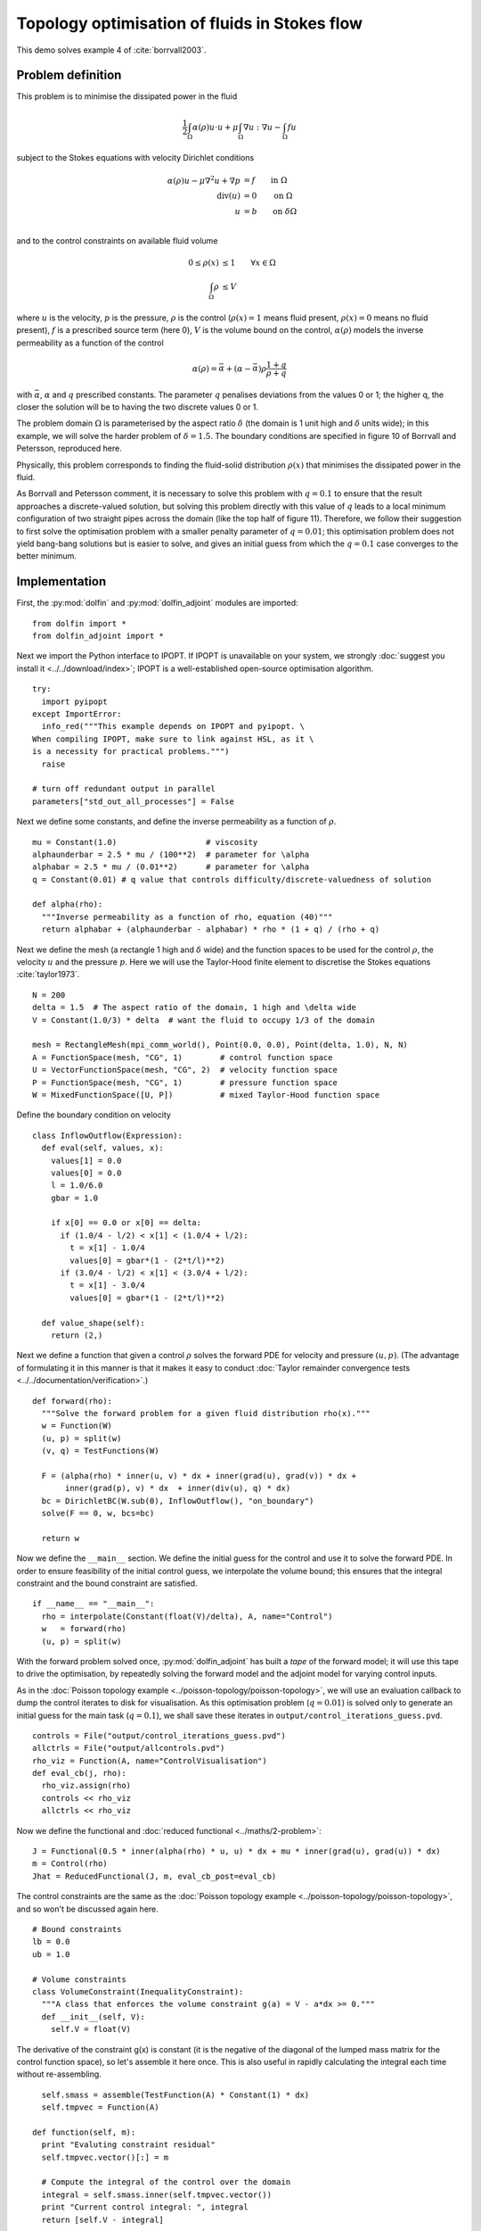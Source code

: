.. py:currentmodule:: dolfin_adjoint

Topology optimisation of fluids in Stokes flow
==============================================

.. sectionauthor:: Patrick E. Farrell <patrick.farrell@maths.ox.ac.uk>

This demo solves example 4 of :cite:`borrvall2003`.

Problem definition
******************

This problem is to minimise the dissipated power in the fluid

.. math::
      \frac{1}{2} \int_{\Omega} \alpha(\rho) u \cdot u + \mu \int_{\Omega} \nabla u : \nabla u - \int_{\Omega} f u

subject to the Stokes equations with velocity Dirichlet conditions

.. math::
      \alpha(\rho) u - \mu \nabla^2 u + \nabla p &= f \qquad \mathrm{in} \ \Omega        \\
                                 \mathrm{div}(u) &= 0 \qquad \mathrm{on} \ \Omega        \\
                                               u &= b \qquad \mathrm{on} \ \delta \Omega \\

and to the control constraints on available fluid volume

.. math::
         0 \le \rho(x) &\le 1  \qquad \forall x \in \Omega \\
         \int_{\Omega} \rho &\le V

where :math:`u` is the velocity, :math:`p` is the pressure,
:math:`\rho` is the control (:math:`\rho(x) = 1` means fluid present,
:math:`\rho(x) = 0` means no fluid present), :math:`f` is a prescribed
source term (here 0), :math:`V` is the volume bound on the control,
:math:`\alpha(\rho)` models the inverse permeability as a function of
the control

.. math::
      \alpha(\rho) = \bar{\alpha} + (\underline{\alpha} - \bar{\alpha}) \rho \frac{1 + q}{\rho + q}

with :math:`\bar{\alpha}`, :math:`\underline{\alpha}` and :math:`q`
prescribed constants. The parameter :math:`q` penalises deviations
from the values 0 or 1; the higher q, the closer the solution will be
to having the two discrete values 0 or 1.

The problem domain :math:`\Omega` is parameterised by the aspect ratio
:math:`\delta` (the domain is 1 unit high and :math:`\delta` units
wide); in this example, we will solve the harder problem of
:math:`\delta = 1.5`.  The boundary conditions are specified in figure
10 of Borrvall and Petersson, reproduced here.

.. image:: stokes-topology-bcs.png
    :scale: 80
    :align: center

Physically, this problem corresponds to finding the fluid-solid
distribution :math:`\rho(x)` that minimises the dissipated power in
the fluid.

As Borrvall and Petersson comment, it is necessary to solve this
problem with :math:`q=0.1` to ensure that the result approaches a
discrete-valued solution, but solving this problem directly with this
value of :math:`q` leads to a local minimum configuration of two
straight pipes across the domain (like the top half of figure 11).
Therefore, we follow their suggestion to first solve the optimisation
problem with a smaller penalty parameter of :math:`q=0.01`; this
optimisation problem does not yield bang-bang solutions but is easier
to solve, and gives an initial guess from which the :math:`q=0.1` case
converges to the better minimum.

Implementation
**************

First, the :py:mod:`dolfin` and :py:mod:`dolfin_adjoint` modules are
imported:

::

  from dolfin import *
  from dolfin_adjoint import *
  
Next we import the Python interface to IPOPT. If IPOPT is
unavailable on your system, we strongly :doc:`suggest you install it
<../../download/index>`; IPOPT is a well-established open-source
optimisation algorithm.

::

  try:
    import pyipopt
  except ImportError:
    info_red("""This example depends on IPOPT and pyipopt. \
  When compiling IPOPT, make sure to link against HSL, as it \
  is a necessity for practical problems.""")
    raise
  
  # turn off redundant output in parallel
  parameters["std_out_all_processes"] = False
  
Next we define some constants, and define the inverse permeability as
a function of :math:`\rho`.

::

  mu = Constant(1.0)                   # viscosity
  alphaunderbar = 2.5 * mu / (100**2)  # parameter for \alpha
  alphabar = 2.5 * mu / (0.01**2)      # parameter for \alpha
  q = Constant(0.01) # q value that controls difficulty/discrete-valuedness of solution
  
  def alpha(rho):
    """Inverse permeability as a function of rho, equation (40)"""
    return alphabar + (alphaunderbar - alphabar) * rho * (1 + q) / (rho + q)
  
Next we define the mesh (a rectangle 1 high and :math:`\delta` wide)
and the function spaces to be used for the control :math:`\rho`, the
velocity :math:`u` and the pressure :math:`p`. Here we will use the
Taylor-Hood finite element to discretise the Stokes equations
:cite:`taylor1973`.

::

  N = 200
  delta = 1.5  # The aspect ratio of the domain, 1 high and \delta wide
  V = Constant(1.0/3) * delta  # want the fluid to occupy 1/3 of the domain
  
  mesh = RectangleMesh(mpi_comm_world(), Point(0.0, 0.0), Point(delta, 1.0), N, N)
  A = FunctionSpace(mesh, "CG", 1)        # control function space
  U = VectorFunctionSpace(mesh, "CG", 2)  # velocity function space
  P = FunctionSpace(mesh, "CG", 1)        # pressure function space
  W = MixedFunctionSpace([U, P])          # mixed Taylor-Hood function space
  
Define the boundary condition on velocity

::

  class InflowOutflow(Expression):
    def eval(self, values, x):
      values[1] = 0.0
      values[0] = 0.0
      l = 1.0/6.0
      gbar = 1.0
  
      if x[0] == 0.0 or x[0] == delta:
        if (1.0/4 - l/2) < x[1] < (1.0/4 + l/2):
          t = x[1] - 1.0/4
          values[0] = gbar*(1 - (2*t/l)**2)
        if (3.0/4 - l/2) < x[1] < (3.0/4 + l/2):
          t = x[1] - 3.0/4
          values[0] = gbar*(1 - (2*t/l)**2)
  
    def value_shape(self):
      return (2,)
  
Next we define a function that given a control :math:`\rho` solves the
forward PDE for velocity and pressure :math:`(u, p)`. (The advantage
of formulating it in this manner is that it makes it easy to conduct
:doc:`Taylor remainder convergence tests
<../../documentation/verification>`.)


::

  def forward(rho):
    """Solve the forward problem for a given fluid distribution rho(x)."""
    w = Function(W)
    (u, p) = split(w)
    (v, q) = TestFunctions(W)
  
    F = (alpha(rho) * inner(u, v) * dx + inner(grad(u), grad(v)) * dx +
         inner(grad(p), v) * dx  + inner(div(u), q) * dx)
    bc = DirichletBC(W.sub(0), InflowOutflow(), "on_boundary")
    solve(F == 0, w, bcs=bc)
  
    return w
  
Now we define the ``__main__`` section. We define the initial guess
for the control and use it to solve the forward PDE. In order to
ensure feasibility of the initial control guess, we interpolate the
volume bound; this ensures that the integral constraint and the bound
constraint are satisfied.

::

  if __name__ == "__main__":
    rho = interpolate(Constant(float(V)/delta), A, name="Control")
    w   = forward(rho)
    (u, p) = split(w)
  
With the forward problem solved once, :py:mod:`dolfin_adjoint` has
built a *tape* of the forward model; it will use this tape to drive
the optimisation, by repeatedly solving the forward model and the
adjoint model for varying control inputs.

As in the :doc:`Poisson topology example
<../poisson-topology/poisson-topology>`, we will use an evaluation
callback to dump the control iterates to disk for visualisation. As
this optimisation problem (:math:`q=0.01`) is solved only to generate
an initial guess for the main task (:math:`q=0.1`), we shall save
these iterates in ``output/control_iterations_guess.pvd``.

::

    controls = File("output/control_iterations_guess.pvd")
    allctrls = File("output/allcontrols.pvd")
    rho_viz = Function(A, name="ControlVisualisation")
    def eval_cb(j, rho):
      rho_viz.assign(rho)
      controls << rho_viz
      allctrls << rho_viz
  
Now we define the functional and :doc:`reduced functional
<../maths/2-problem>`:

::

    J = Functional(0.5 * inner(alpha(rho) * u, u) * dx + mu * inner(grad(u), grad(u)) * dx)
    m = Control(rho)
    Jhat = ReducedFunctional(J, m, eval_cb_post=eval_cb)
  
The control constraints are the same as the :doc:`Poisson topology
example <../poisson-topology/poisson-topology>`, and so won't be
discussed again here.

::

    # Bound constraints
    lb = 0.0
    ub = 1.0
  
    # Volume constraints
    class VolumeConstraint(InequalityConstraint):
      """A class that enforces the volume constraint g(a) = V - a*dx >= 0."""
      def __init__(self, V):
        self.V = float(V)
  
The derivative of the constraint g(x) is constant
(it is the negative of the diagonal of the lumped mass matrix for the
control function space), so let's assemble it here once.
This is also useful in rapidly calculating the integral each time
without re-assembling.

::

        self.smass = assemble(TestFunction(A) * Constant(1) * dx)
        self.tmpvec = Function(A)
  
      def function(self, m):
        print "Evaluting constraint residual"
        self.tmpvec.vector()[:] = m
  
        # Compute the integral of the control over the domain
        integral = self.smass.inner(self.tmpvec.vector())
        print "Current control integral: ", integral
        return [self.V - integral]
  
      def jacobian(self, m):
        print "Computing constraint Jacobian"
        return [-self.smass]
  
      def output_workspace(self):
        return [0.0]
  
Now that all the ingredients are in place, we can perform the initial
optimisation. We set the maximum number of iterations for this initial
optimisation problem to 30; there's no need to solve this to
completion, as its only purpose is to generate an initial guess.

::

    # Solve the optimisation problem with q = 0.01
    problem = MinimizationProblem(Jhat, bounds=(lb, ub), constraints=VolumeConstraint(V))
    parameters = {'maximum_iterations': 20}
  
    solver = IPOPTSolver(problem, parameters=parameters)
    rho_opt = solver.solve()
  
    File("output/control_solution_guess.xdmf") << rho_opt
  
With the optimised value for :math:`q=0.01` in hand, we *reset* the
dolfin-adjoint state, clearing its tape, and configure the new problem
we want to solve. We need to update the values of :math:`q` and
:math:`\rho`:

::

    q.assign(0.1)
    rho.assign(rho_opt)
    adj_reset()
  
Since we have cleared the tape, we need to execute the forward model
once again to redefine the problem. (It is also possible to modify the
tape, but this way is easier to understand.) We will also redefine the
functionals and parameters; this time, the evaluation callback will
save the optimisation iterations to
``output/control_iterations_final.pvd``.

::

    File("intermediate-guess-%s.xdmf" % N) << rho
  
    w = forward(rho)
    (u, p) = split(w)
  
    # Define the reduced functionals
    controls = File("output/control_iterations_final.pvd")
    rho_viz = Function(A, name="ControlVisualisation")
    def eval_cb(j, rho):
      rho_viz.assign(rho)
      controls << rho_viz
      allctrls << rho_viz
  
    J = Functional(0.5 * inner(alpha(rho) * u, u) * dx + mu * inner(grad(u), grad(u)) * dx)
    m = Control(rho)
    Jhat = ReducedFunctional(J, m, eval_cb_post=eval_cb)
  
We can now solve the optimisation problem with :math:`q=0.1`, starting
from the solution of :math:`q=0.01`:

::

    problem = MinimizationProblem(Jhat, bounds=(lb, ub), constraints=VolumeConstraint(V))
    parameters = {'maximum_iterations': 100}
  
    solver = IPOPTSolver(problem, parameters=parameters)
    rho_opt = solver.solve()
  
    File("output/control_solution_final.xdmf") << rho_opt
  
The example code can be found in ``examples/stokes-topology/`` in the
``dolfin-adjoint`` source tree, and executed as follows:

.. code-block:: bash

  $ mpiexec -n 4 python stokes-topology.py
  ...
  Number of Iterations....: 100

                                     (scaled)                 (unscaled)
  Objective...............:   4.5944633030224409e+01    4.5944633030224409e+01
  Dual infeasibility......:   1.8048641504211900e-03    1.8048641504211900e-03
  Constraint violation....:   0.0000000000000000e+00    0.0000000000000000e+00
  Complementarity.........:   9.6698653740681504e-05    9.6698653740681504e-05
  Overall NLP error.......:   1.8048641504211900e-03    1.8048641504211900e-03


  Number of objective function evaluations             = 105
  Number of objective gradient evaluations             = 101
  Number of equality constraint evaluations            = 0
  Number of inequality constraint evaluations          = 105
  Number of equality constraint Jacobian evaluations   = 0
  Number of inequality constraint Jacobian evaluations = 101
  Number of Lagrangian Hessian evaluations             = 0
  Total CPU secs in IPOPT (w/o function evaluations)   =     11.585
  Total CPU secs in NLP function evaluations           =    556.795

  EXIT: Maximum Number of Iterations Exceeded.

The optimisation iterations can be visualised by opening
``output/control_iterations_final.pvd`` in paraview. The resulting
solution appears very similar to the solution proposed in
:cite:`borrvall2003`.

.. image:: stokes-topology.png
    :scale: 25
    :align: center

.. rubric:: References

.. bibliography:: /documentation/stokes-topology/stokes-topology.bib
   :cited:
   :labelprefix: 4E-
